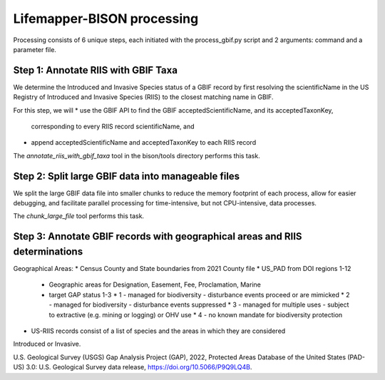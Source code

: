 ===============
Lifemapper-BISON processing
===============

Processing consists of 6 unique steps, each initiated with the process_gbif.py script
and 2 arguments: command and a parameter file.

Step 1: Annotate RIIS with GBIF Taxa
__________________
We determine the Introduced and Invasive Species status of a GBIF record by first
resolving the scientificName in the US Registry of Introduced and Invasive Species
(RIIS) to the closest matching name in GBIF.

For this step, we will
* use the GBIF API to find the GBIF acceptedScientificName, and its acceptedTaxonKey,
  corresponding to every RIIS record scientificName, and
* append acceptedScientificName and acceptedTaxonKey to each RIIS record

The `annotate_riis_with_gbif_taxa` tool in the bison/tools directory performs this task.


Step 2: Split large GBIF data into manageable files
__________________
We split the large GBIF data file into smaller chunks to reduce the memory footprint
of each process, allow for easier debugging, and facilitate parallel processing for
time-intensive, but not CPU-intensive, data processes.

The `chunk_large_file` tool performs this task.


Step 3: Annotate GBIF records with geographical areas and RIIS determinations
__________________
Geographical Areas:
* Census County and State boundaries from 2021 County file
* US_PAD from DOI regions 1-12
  * Geographic areas for Designation, Easement, Fee, Proclamation, Marine
  * target GAP status 1-3
    * 1 - managed for biodiversity - disturbance events proceed or are mimicked
    * 2 - managed for biodiversity - disturbance events suppressed
    * 3 - managed for multiple uses - subject to extractive (e.g. mining or logging) or OHV use
    * 4 - no known mandate for biodiversity protection
* US-RIIS records consist of a list of species and the areas in which they are considered
Introduced or Invasive.

U.S. Geological Survey (USGS) Gap Analysis Project (GAP), 2022, Protected Areas Database of the United States (PAD-US) 3.0: U.S. Geological Survey data release, https://doi.org/10.5066/P9Q9LQ4B.
